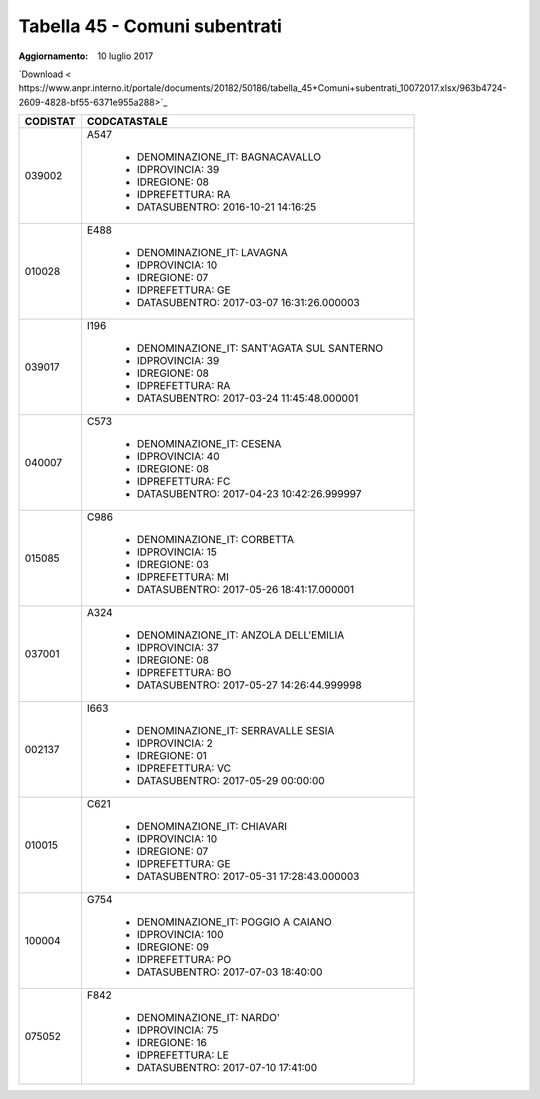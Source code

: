 Tabella 45 - Comuni subentrati
==============================

:Aggiornamento: 10 luglio 2017

`Download < https://www.anpr.interno.it/portale/documents/20182/50186/tabella_45+Comuni+subentrati_10072017.xlsx/963b4724-2609-4828-bf55-6371e955a288>`_

+--------------------+--------------------------------------------------------------------------------------------------------------------------------------------------------------------------------------------------------------------------------------------------------------------------------------------------------------------------------------------------------------------------------------------------------------------------------------------------------------------------------------------------------------------+
|CODISTAT            |CODCATASTALE                                                                                                                                                                                                                                                                                                                                                                                                                                                                                                        |
+====================+====================================================================================================================================================================================================================================================================================================================================================================================================================================================================================================================+
|039002              |A547                                                                                                                                                                                                                                                                                                                                                                                                                                                                                                                |
|                    |                                                                                                                                                                                                                                                                                                                                                                                                                                                                                                                    |
|                    |  - DENOMINAZIONE_IT: BAGNACAVALLO                                                                                                                                                                                                                                                                                                                                                                                                                                                                                  |
|                    |  - IDPROVINCIA: 39                                                                                                                                                                                                                                                                                                                                                                                                                                                                                                 |
|                    |  - IDREGIONE: 08                                                                                                                                                                                                                                                                                                                                                                                                                                                                                                   |
|                    |  - IDPREFETTURA: RA                                                                                                                                                                                                                                                                                                                                                                                                                                                                                                |
|                    |  - DATASUBENTRO: 2016-10-21 14:16:25                                                                                                                                                                                                                                                                                                                                                                                                                                                                               |
+--------------------+--------------------------------------------------------------------------------------------------------------------------------------------------------------------------------------------------------------------------------------------------------------------------------------------------------------------------------------------------------------------------------------------------------------------------------------------------------------------------------------------------------------------+
|010028              |E488                                                                                                                                                                                                                                                                                                                                                                                                                                                                                                                |
|                    |                                                                                                                                                                                                                                                                                                                                                                                                                                                                                                                    |
|                    |  - DENOMINAZIONE_IT: LAVAGNA                                                                                                                                                                                                                                                                                                                                                                                                                                                                                       |
|                    |  - IDPROVINCIA: 10                                                                                                                                                                                                                                                                                                                                                                                                                                                                                                 |
|                    |  - IDREGIONE: 07                                                                                                                                                                                                                                                                                                                                                                                                                                                                                                   |
|                    |  - IDPREFETTURA: GE                                                                                                                                                                                                                                                                                                                                                                                                                                                                                                |
|                    |  - DATASUBENTRO: 2017-03-07 16:31:26.000003                                                                                                                                                                                                                                                                                                                                                                                                                                                                        |
+--------------------+--------------------------------------------------------------------------------------------------------------------------------------------------------------------------------------------------------------------------------------------------------------------------------------------------------------------------------------------------------------------------------------------------------------------------------------------------------------------------------------------------------------------+
|039017              |I196                                                                                                                                                                                                                                                                                                                                                                                                                                                                                                                |
|                    |                                                                                                                                                                                                                                                                                                                                                                                                                                                                                                                    |
|                    |  - DENOMINAZIONE_IT: SANT'AGATA SUL SANTERNO                                                                                                                                                                                                                                                                                                                                                                                                                                                                       |
|                    |  - IDPROVINCIA: 39                                                                                                                                                                                                                                                                                                                                                                                                                                                                                                 |
|                    |  - IDREGIONE: 08                                                                                                                                                                                                                                                                                                                                                                                                                                                                                                   |
|                    |  - IDPREFETTURA: RA                                                                                                                                                                                                                                                                                                                                                                                                                                                                                                |
|                    |  - DATASUBENTRO: 2017-03-24 11:45:48.000001                                                                                                                                                                                                                                                                                                                                                                                                                                                                        |
+--------------------+--------------------------------------------------------------------------------------------------------------------------------------------------------------------------------------------------------------------------------------------------------------------------------------------------------------------------------------------------------------------------------------------------------------------------------------------------------------------------------------------------------------------+
|040007              |C573                                                                                                                                                                                                                                                                                                                                                                                                                                                                                                                |
|                    |                                                                                                                                                                                                                                                                                                                                                                                                                                                                                                                    |
|                    |  - DENOMINAZIONE_IT: CESENA                                                                                                                                                                                                                                                                                                                                                                                                                                                                                        |
|                    |  - IDPROVINCIA: 40                                                                                                                                                                                                                                                                                                                                                                                                                                                                                                 |
|                    |  - IDREGIONE: 08                                                                                                                                                                                                                                                                                                                                                                                                                                                                                                   |
|                    |  - IDPREFETTURA: FC                                                                                                                                                                                                                                                                                                                                                                                                                                                                                                |
|                    |  - DATASUBENTRO: 2017-04-23 10:42:26.999997                                                                                                                                                                                                                                                                                                                                                                                                                                                                        |
+--------------------+--------------------------------------------------------------------------------------------------------------------------------------------------------------------------------------------------------------------------------------------------------------------------------------------------------------------------------------------------------------------------------------------------------------------------------------------------------------------------------------------------------------------+
|015085              |C986                                                                                                                                                                                                                                                                                                                                                                                                                                                                                                                |
|                    |                                                                                                                                                                                                                                                                                                                                                                                                                                                                                                                    |
|                    |  - DENOMINAZIONE_IT: CORBETTA                                                                                                                                                                                                                                                                                                                                                                                                                                                                                      |
|                    |  - IDPROVINCIA: 15                                                                                                                                                                                                                                                                                                                                                                                                                                                                                                 |
|                    |  - IDREGIONE: 03                                                                                                                                                                                                                                                                                                                                                                                                                                                                                                   |
|                    |  - IDPREFETTURA: MI                                                                                                                                                                                                                                                                                                                                                                                                                                                                                                |
|                    |  - DATASUBENTRO: 2017-05-26 18:41:17.000001                                                                                                                                                                                                                                                                                                                                                                                                                                                                        |
+--------------------+--------------------------------------------------------------------------------------------------------------------------------------------------------------------------------------------------------------------------------------------------------------------------------------------------------------------------------------------------------------------------------------------------------------------------------------------------------------------------------------------------------------------+
|037001              |A324                                                                                                                                                                                                                                                                                                                                                                                                                                                                                                                |
|                    |                                                                                                                                                                                                                                                                                                                                                                                                                                                                                                                    |
|                    |  - DENOMINAZIONE_IT: ANZOLA DELL'EMILIA                                                                                                                                                                                                                                                                                                                                                                                                                                                                            |
|                    |  - IDPROVINCIA: 37                                                                                                                                                                                                                                                                                                                                                                                                                                                                                                 |
|                    |  - IDREGIONE: 08                                                                                                                                                                                                                                                                                                                                                                                                                                                                                                   |
|                    |  - IDPREFETTURA: BO                                                                                                                                                                                                                                                                                                                                                                                                                                                                                                |
|                    |  - DATASUBENTRO: 2017-05-27 14:26:44.999998                                                                                                                                                                                                                                                                                                                                                                                                                                                                        |
+--------------------+--------------------------------------------------------------------------------------------------------------------------------------------------------------------------------------------------------------------------------------------------------------------------------------------------------------------------------------------------------------------------------------------------------------------------------------------------------------------------------------------------------------------+
|002137              |I663                                                                                                                                                                                                                                                                                                                                                                                                                                                                                                                |
|                    |                                                                                                                                                                                                                                                                                                                                                                                                                                                                                                                    |
|                    |  - DENOMINAZIONE_IT: SERRAVALLE SESIA                                                                                                                                                                                                                                                                                                                                                                                                                                                                              |
|                    |  - IDPROVINCIA: 2                                                                                                                                                                                                                                                                                                                                                                                                                                                                                                  |
|                    |  - IDREGIONE: 01                                                                                                                                                                                                                                                                                                                                                                                                                                                                                                   |
|                    |  - IDPREFETTURA: VC                                                                                                                                                                                                                                                                                                                                                                                                                                                                                                |
|                    |  - DATASUBENTRO: 2017-05-29 00:00:00                                                                                                                                                                                                                                                                                                                                                                                                                                                                               |
+--------------------+--------------------------------------------------------------------------------------------------------------------------------------------------------------------------------------------------------------------------------------------------------------------------------------------------------------------------------------------------------------------------------------------------------------------------------------------------------------------------------------------------------------------+
|010015              |C621                                                                                                                                                                                                                                                                                                                                                                                                                                                                                                                |
|                    |                                                                                                                                                                                                                                                                                                                                                                                                                                                                                                                    |
|                    |  - DENOMINAZIONE_IT: CHIAVARI                                                                                                                                                                                                                                                                                                                                                                                                                                                                                      |
|                    |  - IDPROVINCIA: 10                                                                                                                                                                                                                                                                                                                                                                                                                                                                                                 |
|                    |  - IDREGIONE: 07                                                                                                                                                                                                                                                                                                                                                                                                                                                                                                   |
|                    |  - IDPREFETTURA: GE                                                                                                                                                                                                                                                                                                                                                                                                                                                                                                |
|                    |  - DATASUBENTRO: 2017-05-31 17:28:43.000003                                                                                                                                                                                                                                                                                                                                                                                                                                                                        |
+--------------------+--------------------------------------------------------------------------------------------------------------------------------------------------------------------------------------------------------------------------------------------------------------------------------------------------------------------------------------------------------------------------------------------------------------------------------------------------------------------------------------------------------------------+
|100004              |G754                                                                                                                                                                                                                                                                                                                                                                                                                                                                                                                |
|                    |                                                                                                                                                                                                                                                                                                                                                                                                                                                                                                                    |
|                    |  - DENOMINAZIONE_IT: POGGIO A CAIANO                                                                                                                                                                                                                                                                                                                                                                                                                                                                               |
|                    |  - IDPROVINCIA: 100                                                                                                                                                                                                                                                                                                                                                                                                                                                                                                |
|                    |  - IDREGIONE: 09                                                                                                                                                                                                                                                                                                                                                                                                                                                                                                   |
|                    |  - IDPREFETTURA: PO                                                                                                                                                                                                                                                                                                                                                                                                                                                                                                |
|                    |  - DATASUBENTRO: 2017-07-03 18:40:00                                                                                                                                                                                                                                                                                                                                                                                                                                                                               |
+--------------------+--------------------------------------------------------------------------------------------------------------------------------------------------------------------------------------------------------------------------------------------------------------------------------------------------------------------------------------------------------------------------------------------------------------------------------------------------------------------------------------------------------------------+
|075052              |F842                                                                                                                                                                                                                                                                                                                                                                                                                                                                                                                |
|                    |                                                                                                                                                                                                                                                                                                                                                                                                                                                                                                                    |
|                    |  - DENOMINAZIONE_IT: NARDO'                                                                                                                                                                                                                                                                                                                                                                                                                                                                                        |
|                    |  - IDPROVINCIA: 75                                                                                                                                                                                                                                                                                                                                                                                                                                                                                                 |
|                    |  - IDREGIONE: 16                                                                                                                                                                                                                                                                                                                                                                                                                                                                                                   |
|                    |  - IDPREFETTURA: LE                                                                                                                                                                                                                                                                                                                                                                                                                                                                                                |
|                    |  - DATASUBENTRO: 2017-07-10 17:41:00                                                                                                                                                                                                                                                                                                                                                                                                                                                                               |
+--------------------+--------------------------------------------------------------------------------------------------------------------------------------------------------------------------------------------------------------------------------------------------------------------------------------------------------------------------------------------------------------------------------------------------------------------------------------------------------------------------------------------------------------------+
